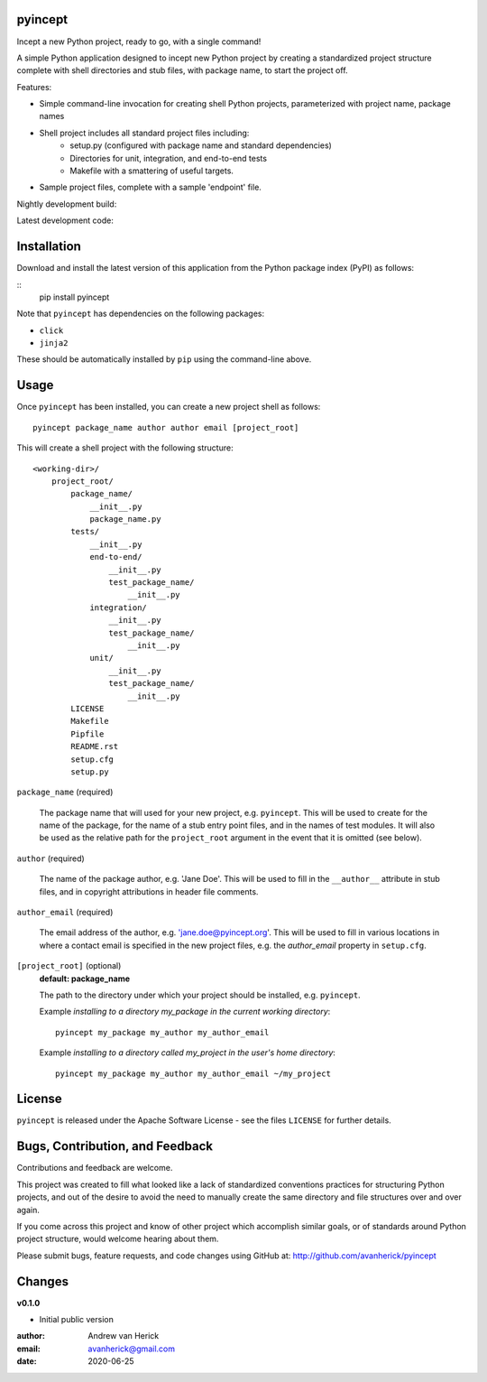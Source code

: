 pyincept
========

Incept a new Python project, ready to go, with a single command!

A simple Python application designed to incept new Python project by creating
a standardized project structure complete with shell directories and stub
files, with package name, to start the project off.

Features:

- Simple command-line invocation for creating shell Python projects,
  parameterized with project name, package names
- Shell project includes all standard project files including:
    - setup.py (configured with package name and standard dependencies)
    - Directories for unit, integration, and end-to-end tests
    - Makefile with a smattering of useful targets.
- Sample project files, complete with a sample 'endpoint' file.

Nightly development build:

.. image:: https://github.com/avanherick/pyincept/workflows/Nightly%20Development%20Build/badge.svg
  :target: https://github.com/avanherick/pyincept/actions?query=workflow%3A%22Nightly+Development+Build%22

Latest development code:

.. image:: https://github.com/avanherick/pyincept/workflows/Development%20test%20suite/badge.svg
  :target: https://github.com/avanherick/pyincept/tree/develop

Installation
============

Download and install the latest version of this application from the Python
package index (PyPI) as follows:

::
    pip install pyincept

Note that ``pyincept`` has dependencies on the following packages:

- ``click``
- ``jinja2``

These should be automatically installed by ``pip`` using the command-line
above.

Usage
=====

Once ``pyincept`` has been installed, you can create a new project shell as
follows:

::

    pyincept package_name author author email [project_root]

This will create a shell project with the following structure:

::

    <working-dir>/
        project_root/
            package_name/
                __init__.py
                package_name.py
            tests/
                __init__.py
                end-to-end/
                    __init__.py
                    test_package_name/
                        __init__.py
                integration/
                    __init__.py
                    test_package_name/
                        __init__.py
                unit/
                    __init__.py
                    test_package_name/
                        __init__.py
            LICENSE
            Makefile
            Pipfile
            README.rst
            setup.cfg
            setup.py

``package_name`` (required)

    The package name that will used for your new project, e.g. ``pyincept``.
    This will be used to create for the name of the package, for the name of a
    stub entry point files, and in the names of test modules.    It will also
    be used as the relative path for the ``project_root`` argument in the
    event that it is omitted (see below).

``author`` (required)

    The name of the package author, e.g. 'Jane Doe'.  This will be used to fill
    in the ``__author__`` attribute in stub files, and in copyright
    attributions in header file comments.

``author_email`` (required)

    The email address of the author, e.g. 'jane.doe@pyincept.org'.  This will
    be used to fill in various locations in where a contact email is specified
    in the new project files, e.g. the `author_email` property in
    ``setup.cfg``.

``[project_root]`` (optional)
    **default: package_name**

    The path to the directory under which your project should be installed,
    e.g. ``pyincept``.

    Example `installing to a directory my_package in the current working
    directory`::

        pyincept my_package my_author my_author_email

    Example `installing to a directory called my_project in the user's home
    directory`::

        pyincept my_package my_author my_author_email ~/my_project

License
=======

``pyincept`` is released under the Apache Software License - see the files
``LICENSE`` for further details.

Bugs, Contribution, and Feedback
================================

Contributions and feedback are welcome.

This project was created to fill what looked like a lack of standardized
conventions practices for structuring Python projects, and out of the desire
to avoid the need to manually create the same directory and file structures
over and over again.

If you come across this project and know of other project which accomplish
similar goals, or of standards around Python project structure, would
welcome hearing about them.

Please submit bugs, feature requests, and code changes using GitHub at:
http://github.com/avanherick/pyincept

Changes
=======

**v0.1.0**

- Initial public version

:author: Andrew van Herick
:email: avanherick@gmail.com
:date: 2020-06-25
